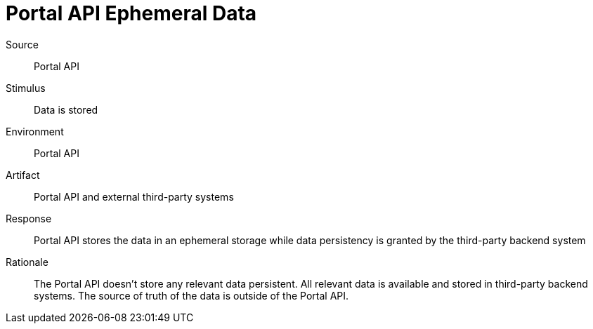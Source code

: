 = Portal API Ephemeral Data

Source::
Portal API

Stimulus::
Data is stored

Environment::
Portal API

Artifact::
Portal API and external third-party systems

Response::
Portal API stores the data in an ephemeral storage while data persistency is granted by the third-party backend system

Rationale::
The Portal API doesn't store any relevant data persistent.
All relevant data is available and stored in third-party backend systems.
The source of truth of the data is outside of the Portal API.
